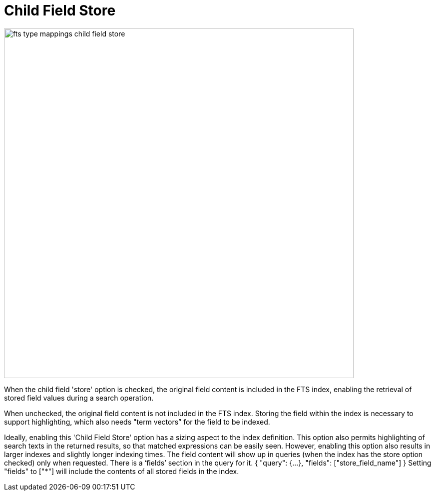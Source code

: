 = Child Field Store

image::fts-type-mappings-child-field-store.png[,700,align=left]

When the child field 'store' option is checked, the original field content is included in the FTS index, enabling the retrieval of stored field values during a search operation. 

When unchecked, the original field content is not included in the FTS index. Storing the field within the index is necessary to support highlighting, which also needs "term vectors” for the field to be indexed.

Ideally, enabling this 'Child Field Store' option has a sizing aspect to the index definition. This option also permits highlighting of search texts in the returned results, so that matched expressions can be easily seen. However, enabling this option also results in larger indexes and slightly longer indexing times.
The field content will show up in queries (when the index has the store option checked) only when requested. There is a ‘fields’ section in the query for it.
{
"query": {...},
"fields": ["store_field_name"]
}
Setting "fields" to ["*"] will include the contents of all stored fields in the index.
